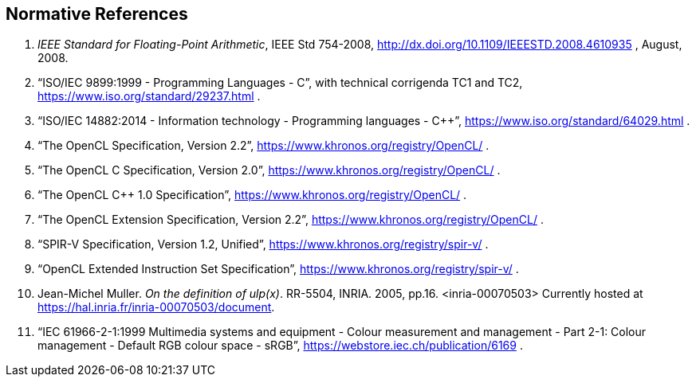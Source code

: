 // Copyright 2018-2020 The Khronos Group. This work is licensed under a
// Creative Commons Attribution 4.0 International License; see
// http://creativecommons.org/licenses/by/4.0/

[[references]]
== Normative References

  . [[ieee-754-spec]]_IEEE Standard for Floating-Point Arithmetic_, IEEE Std 754-2008,
    http://dx.doi.org/10.1109/IEEESTD.2008.4610935 , August, 2008.
  . [[C99-spec]] "`ISO/IEC 9899:1999 - Programming Languages - C`", with
    technical corrigenda TC1 and TC2,
    https://www.iso.org/standard/29237.html .
//    References are to sections of this specific version, referred to as the
//    "`C99 Specification`", although other versions exist.
//  . [[C11-spec]] "`ISO/IEC 9899:2011 - Information technology - Programming
//    languages - C`", https://www.iso.org/standard/57853.html .
//    References are to sections of this specific version, referred to as the
//    "`C11 Specification`", although other versions exist.
  . [[cpp14-spec]] "`ISO/IEC 14882:2014 - Information technology - Programming
    languages - C++`", https://www.iso.org/standard/64029.html .
//    References are to sections of this specific version, referred to as the
//    "`C++14 Specification`", although other versions exist.
  . [[opencl-spec]] "`The OpenCL Specification, Version 2.2`",
    https://www.khronos.org/registry/OpenCL/ .
//    References are to sections and tables of this specific version, although
//    other versions exist.
  . [[opencl-c-spec]] "`The OpenCL C Specification, Version 2.0`",
    https://www.khronos.org/registry/OpenCL/ .
//    References are to sections and tables of this specific version, although
//    other versions exist.
  . [[opencl-cpp-spec]] "`The OpenCL C++ 1.0 Specification`",
    https://www.khronos.org/registry/OpenCL/ .
//    References are to sections and tables of this specific version, although
//    other versions exist.
  . [[opencl-extension-spec]] "`The OpenCL Extension Specification, Version
    2.2`", https://www.khronos.org/registry/OpenCL/ .
//    References are to sections and tables of this specific version, although
//    other versions exists.
  . [[spirv-spec]] "`SPIR-V Specification, Version 1.2, Unified`",
    https://www.khronos.org/registry/spir-v/ .
  . [[opencl-extended-instruction-set]] "`OpenCL Extended Instruction Set
    Specification`", https://www.khronos.org/registry/spir-v/ .
  . [[ulp-definition]] Jean-Michel Muller. _On the definition of ulp(x)_.
    RR-5504, INRIA. 2005, pp.16. <inria-00070503>
    Currently hosted at
    https://hal.inria.fr/inria-00070503/document[https://hal.inria.fr/inria-00070503/document].
  . [[sRGB-spec]] "`IEC 61966-2-1:1999 Multimedia systems and equipment -
    Colour measurement and management - Part 2-1: Colour management -
    Default RGB colour space - sRGB`",
    https://webstore.iec.ch/publication/6169 .
